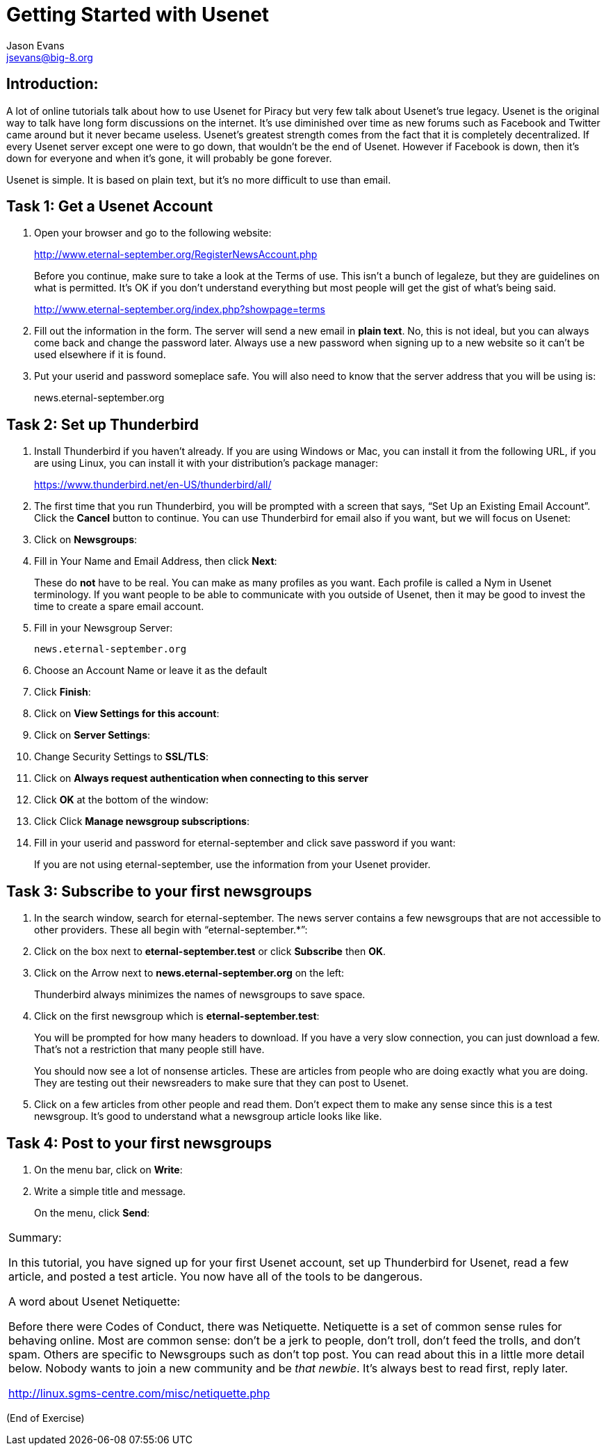 Getting Started with Usenet
===========================
:Author:    Jason Evans
:Email:     jsevans@big-8.org
:Date:      21 June 2020
:Revision:  1.0

== Introduction:
A lot of online tutorials talk about how to use Usenet for Piracy but very few talk about Usenet’s true legacy. Usenet is the original way to talk have long form discussions on the internet. It’s use diminished over time as new forums such as Facebook and Twitter came around but it never became useless. Usenet’s greatest strength comes from the fact that it is completely decentralized. If every Usenet server except one were to go down, that wouldn't be the end of Usenet. However if Facebook is down, then it’s down for everyone and when it’s gone, it will probably be gone forever.

Usenet is simple. It is based on plain text, but it’s no more difficult to use than email.

== Task 1: *Get a Usenet Account*

. Open your browser and go to the following website:
+
http://www.eternal-september.org/RegisterNewsAccount.php
+
Before you continue, make sure to take a look at the Terms of use. This isn’t a bunch of legaleze, but they are guidelines on what is permitted. It’s OK if you don’t understand everything but most people will get the gist of what’s being said.
+
http://www.eternal-september.org/index.php?showpage=terms
. Fill out the information in the form. The server will send a new email in *plain text*. No, this is not ideal, but you can always come back and change the password later. Always use a new password when signing up to a new website so it can’t be used elsewhere if it is found.
. Put your userid and password someplace safe. You will also need to know that the server address that you will be using is:
+
news.eternal-september.org

== Task 2: Set up *Thunderbird*

. Install Thunderbird if you haven’t already. If you are using Windows or Mac, you can install it from the following URL, if you are using Linux, you can install it with your distribution’s package manager:
+
https://www.thunderbird.net/en-US/thunderbird/all/
. The first time that you run Thunderbird, you will be prompted with a screen that says, “Set Up an Existing Email Account”. Click the *Cancel* button to continue. You can use Thunderbird for email also if you want,
but we will focus on Usenet:
. Click on *Newsgroups*:
. Fill in Your Name and Email Address, then click *Next*:
+
These do *not* have to be real. You can make as many profiles as you want. Each profile is called a Nym in Usenet terminology. If you want people to be able to communicate with you outside of Usenet, then it may be good to invest the time to create a spare email account.
. Fill in your Newsgroup Server:
+
----
news.eternal-september.org
----
. Choose an Account Name or leave it as the default
. Click *Finish*:
. Click on *View Settings for this account*:
. Click on *Server Settings*:
. Change Security Settings to *SSL/TLS*:
. Click on *Always request authentication when connecting to this
server*
+
. Click *OK* at the bottom of the window:
. Click Click *Manage newsgroup subscriptions*:
. Fill in your userid and password for eternal-september and click save
password if you want:
+
If you are not using eternal-september, use the information from your
Usenet provider.

== Task 3: *Subscribe to your first newsgroups*

. In the search window, search for eternal-september. The news server contains a few newsgroups that are not accessible to other providers. These all begin with “eternal-september.*”:
. Click on the box next to *eternal-september.test* or click *Subscribe*
then *OK*.
. Click on the Arrow next to *news.eternal-september.org* on the left:
+
Thunderbird always minimizes the names of newsgroups to save space.
. Click on the first newsgroup which is *eternal-september.test*:
+
You will be prompted for how many headers to download. If you have a very slow connection, you can just download a few. That’s not a restriction that many people still have.
+
You should now see a lot of nonsense articles. These are articles from people who are doing exactly what you are doing. They are testing out their newsreaders to make sure that they can post to Usenet.
. Click on a few articles from other people and read them. Don’t expect them to make any sense since this is a test newsgroup. It’s good to understand what a newsgroup article looks like like. +

== Task 4: *Post to your first newsgroups*

. On the menu bar, click on *Write*:
. Write a simple title and message.
+
On the menu, click *Send*:
+


[cols="",]
|===
a|
Summary:

In this tutorial, you have signed up for your first Usenet account, set up Thunderbird for Usenet, read a few article, and posted a test article. You now have all of the tools to be dangerous.

A word about Usenet Netiquette:

Before there were Codes of Conduct, there was Netiquette. Netiquette is a set of common sense rules for behaving online. Most are common sense: don’t be a jerk to people, don’t troll, don’t feed the trolls, and don’t spam.
Others are specific to Newsgroups such as don’t top post. You can read about this in a little more detail below. Nobody wants to join a new community and be __that newbie__. It’s always best to read first, reply
later.

http://linux.sgms-centre.com/misc/netiquette.php

|===

(End of Exercise)
